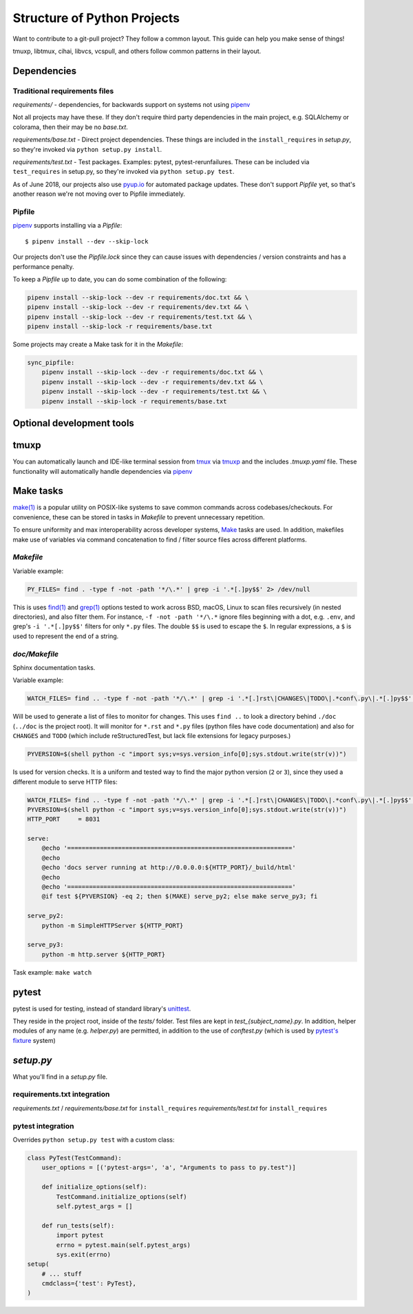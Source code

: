 Structure of Python Projects
============================

Want to contribute to a git-pull project? They follow a common layout.
This guide can help you make sense of things!

tmuxp, libtmux, cihai, libvcs, vcspull, and others follow
common patterns in their layout.

Dependencies
------------

Traditional requirements files
""""""""""""""""""""""""""""""

*requirements/* - dependencies, for backwards support on systems
not using `pipenv`_

Not all projects may have these. If they don't require third party
dependencies in the main project, e.g. SQLAlchemy or colorama, then
their may be no *base.txt*.

*requirements/base.txt* - Direct project dependencies. These things
are included in the ``install_requires`` in *setup.py*, so they're
invoked via ``python setup.py install``.

*requirements/test.txt* - Test packages. Examples: pytest,
pytest-rerunfailures. These can be included via ``test_requires``
in setup.py, so they're invoked via ``python setup.py test``.

As of June 2018, our projects also use `pyup.io`_ for automated
package updates. These don't support *Pipfile* yet, so that's
another reason we're not moving over to Pipfile immediately.

Pipfile
"""""""

`pipenv`_ supports installing via a *Pipfile*::

    $ pipenv install --dev --skip-lock

Our projects don't use the *Pipfile.lock* since they can cause
issues with dependencies / version constraints and has a performance
penalty.

To keep a *Pipfile* up to date, you can do some combination of
the following:

.. code-block:: sh

    pipenv install --skip-lock --dev -r requirements/doc.txt && \
    pipenv install --skip-lock --dev -r requirements/dev.txt && \
    pipenv install --skip-lock --dev -r requirements/test.txt && \
    pipenv install --skip-lock -r requirements/base.txt

Some projects may create a Make task for it in the *Makefile*:

.. code-block:: make

    sync_pipfile:
        pipenv install --skip-lock --dev -r requirements/doc.txt && \
        pipenv install --skip-lock --dev -r requirements/dev.txt && \
        pipenv install --skip-lock --dev -r requirements/test.txt && \
        pipenv install --skip-lock -r requirements/base.txt

Optional development tools
--------------------------

tmuxp
-----

You can automatically launch and IDE-like terminal session from `tmux`_
via `tmuxp`_ and the includes *.tmuxp.yaml* file. These functionality
will automatically handle dependencies via `pipenv`_

Make tasks
----------

`make(1)`_ is a popular utility on POSIX-like systems to save common
commands across codebases/checkouts. For convenience, these can be 
stored in tasks in *Makefile* to prevent unnecessary repetition.

To ensure uniformity and max interoperability across developer systems, `Make`_ 
tasks are used. In addition, makefiles make use of variables via command 
concatenation to find / filter source files across different platforms.

*Makefile*
""""""""""

Variable example:

.. code-block:: make

   PY_FILES= find . -type f -not -path '*/\.*' | grep -i '.*[.]py$$' 2> /dev/null
   
This is uses `find(1)`_ and `grep(1)`_ options tested to work across BSD, macOS,
Linux to scan files recursively (in nested directories), and also filter them. 
For instance, ``-f -not -path '*/\.*`` ignore files beginning with a dot, e.g.
``.env``, and grep's ``-i '.*[.]py$$'`` filters for only ``*.py`` files. The 
double ``$$`` is used to escape the ``$``. In regular expressions, a ``$`` is 
used to represent the end of a string.

*doc/Makefile*
""""""""""""""

Sphinx documentation tasks.

Variable example:

.. code-block:: make

   WATCH_FILES= find .. -type f -not -path '*/\.*' | grep -i '.*[.]rst\|CHANGES\|TODO\|.*conf\.py\|.*[.]py$$' 2> /dev/null

Will be used to generate a list of files to monitor for changes. This uses
``find ..`` to look a directory behind ``./doc`` (``../doc`` is the project root).
It will monitor for ``*.rst`` and ``*.py`` files (python files have code
documentation) and also for ``CHANGES`` and ``TODO`` (which include
reStructuredTest, but lack file extensions for legacy purposes.)

.. code-block:: make

   PYVERSION=$(shell python -c "import sys;v=sys.version_info[0];sys.stdout.write(str(v))")

Is used for version checks. It is a uniform and tested way to find the
major python version (``2`` or ``3``), since they used a different module
to serve HTTP files:

.. code-block:: make

    WATCH_FILES= find .. -type f -not -path '*/\.*' | grep -i '.*[.]rst\|CHANGES\|TODO\|.*conf\.py\|.*[.]py$$' 2> /dev/null
    PYVERSION=$(shell python -c "import sys;v=sys.version_info[0];sys.stdout.write(str(v))")
    HTTP_PORT     = 8031

    serve:
        @echo '=============================================================='
        @echo
        @echo 'docs server running at http://0.0.0.0:${HTTP_PORT}/_build/html'
        @echo
        @echo '=============================================================='
        @if test ${PYVERSION} -eq 2; then $(MAKE) serve_py2; else make serve_py3; fi

    serve_py2:
        python -m SimpleHTTPServer ${HTTP_PORT}

    serve_py3:
        python -m http.server ${HTTP_PORT}

Task example: ``make watch``

pytest
------

pytest is used for testing, instead of standard library's `unittest`_.

They reside in the project root, inside of the *tests/* folder. Test
files are kept in *test_{subject_name}.py*. In addition, helper modules
of any name (e.g. *helper.py*) are permitted, in addition to the use
of *conftest.py* (which is used by `pytest's fixture`_ system)

*setup.py*
----------

What you'll find in a *setup.py* file.

requirements.txt integration
""""""""""""""""""""""""""""

*requirements.txt* / *requirements/base.txt* for ``install_requires``
*requirements/test.txt* for ``install_requires``

pytest integration
""""""""""""""""""

Overrides ``python setup.py test`` with a custom class:

.. code-block:: python

    class PyTest(TestCommand):
        user_options = [('pytest-args=', 'a', "Arguments to pass to py.test")]

        def initialize_options(self):
            TestCommand.initialize_options(self)
            self.pytest_args = []

        def run_tests(self):
            import pytest
            errno = pytest.main(self.pytest_args)
            sys.exit(errno)
    setup(
        # ... stuff
        cmdclass={'test': PyTest},
    )



.. _pipenv: https://docs.pipenv.org/
.. _Make: https://en.wikipedia.org/wiki/Make_(software)
.. _pytest: https://pytest.org
.. _unittest: https://docs.python.org/3/library/unittest.html
.. _tmux: https://github.com/tmux/tmux/wiki
.. _tmuxp: https://tmuxp.git-pull.com
.. _make(1): https://linux.die.net/man/1/make
.. _find(1): https://linux.die.net/man/1/find
.. _grep(1): https://linux.die.net/man/1/grep
.. _pytest's fixture: https://docs.pytest.org/en/latest/fixture.html
.. _pyup.io: https://pyup.io/
